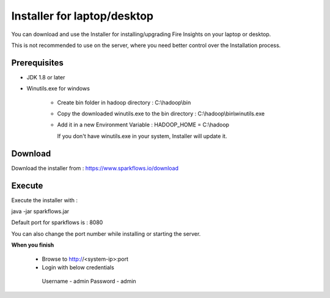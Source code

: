 Installer for laptop/desktop
============================

You can download and use the Installer for installing/upgrading Fire Insights on your laptop or desktop.

This is not recommended to use on the server, where you need better control over the Installation process.

Prerequisites
-------------

- JDK 1.8 or later

- Winutils.exe for windows

   - Create bin folder in hadoop directory : C:\\hadoop\\bin
   - Copy the downloaded winutils.exe to the bin directory : C:\\hadoop\\bin\\winutils.exe
   - Add it in a new Environment Variable : HADOOP_HOME = C:\\hadoop
   
     If you don't have winutils.exe in your system, Installer will update it.  

Download
--------

Download the installer from : https://www.sparkflows.io/download


Execute
-------

Execute the installer with :

java -jar sparkflows.jar

Default port for sparkflows is : 8080

You can also change the port number while installing or starting the server.

**When you finish**

 - Browse to http://<system-ip>:port

 -	Login with below credentials 
      Username - admin
      Password - admin
